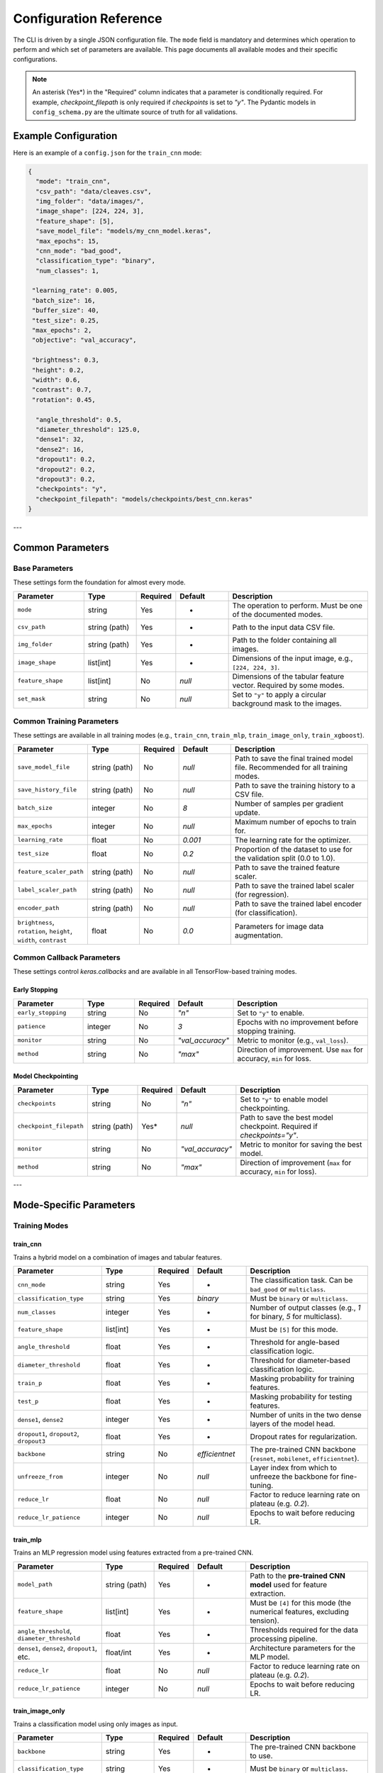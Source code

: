 .. _configuration:

Configuration Reference
=======================

The CLI is driven by a single JSON configuration file. The ``mode`` field is mandatory and determines which operation to perform and which set of parameters are available. This page documents all available modes and their specific configurations.

.. note::
   An asterisk (Yes\*) in the "Required" column indicates that a parameter is conditionally required. For example, `checkpoint_filepath` is only required if `checkpoints` is set to `"y"`. The Pydantic models in ``config_schema.py`` are the ultimate source of truth for all validations.


Example Configuration
---------------------
Here is an example of a ``config.json`` for the ``train_cnn`` mode:

.. code-block:: json

   {
     "mode": "train_cnn",
     "csv_path": "data/cleaves.csv",
     "img_folder": "data/images/",
     "image_shape": [224, 224, 3],
     "feature_shape": [5],
     "save_model_file": "models/my_cnn_model.keras",
     "max_epochs": 15,
     "cnn_mode": "bad_good",
     "classification_type": "binary",
     "num_classes": 1,

    "learning_rate": 0.005,
    "batch_size": 16,
    "buffer_size": 40,
    "test_size": 0.25,
    "max_epochs": 2,
    "objective": "val_accuracy",

    "brightness": 0.3,
    "height": 0.2,
    "width": 0.6,
    "contrast": 0.7,
    "rotation": 0.45,

     "angle_threshold": 0.5,
     "diameter_threshold": 125.0,
     "dense1": 32,
     "dense2": 16,
     "dropout1": 0.2,
     "dropout2": 0.2,
     "dropout3": 0.2,
     "checkpoints": "y",
     "checkpoint_filepath": "models/checkpoints/best_cnn.keras"
   }

---

Common Parameters
-----------------

Base Parameters
~~~~~~~~~~~~~~~

These settings form the foundation for almost every mode.

.. list-table::
   :header-rows: 1
   :widths: 20 15 10 15 40

   * - Parameter
     - Type
     - Required
     - Default
     - Description
   * - ``mode``
     - string
     - Yes
     - -
     - The operation to perform. Must be one of the documented modes.
   * - ``csv_path``
     - string (path)
     - Yes
     - -
     - Path to the input data CSV file.
   * - ``img_folder``
     - string (path)
     - Yes
     - -
     - Path to the folder containing all images.
   * - ``image_shape``
     - list[int]
     - Yes
     - -
     - Dimensions of the input image, e.g., ``[224, 224, 3]``.
   * - ``feature_shape``
     - list[int]
     - No
     - `null`
     - Dimensions of the tabular feature vector. Required by some modes.
   * - ``set_mask``
     - string
     - No
     - `null`
     - Set to ``"y"`` to apply a circular background mask to the images.

Common Training Parameters
~~~~~~~~~~~~~~~~~~~~~~~~~~

These settings are available in all training modes (e.g., ``train_cnn``, ``train_mlp``, ``train_image_only``, ``train_xgboost``).

.. list-table::
   :header-rows: 1
   :widths: 20 15 10 15 40

   * - Parameter
     - Type
     - Required
     - Default
     - Description
   * - ``save_model_file``
     - string (path)
     - No
     - `null`
     - Path to save the final trained model file. Recommended for all training modes.
   * - ``save_history_file``
     - string (path)
     - No
     - `null`
     - Path to save the training history to a CSV file.
   * - ``batch_size``
     - integer
     - No
     - `8`
     - Number of samples per gradient update.
   * - ``max_epochs``
     - integer
     - No
     - `null`
     - Maximum number of epochs to train for.
   * - ``learning_rate``
     - float
     - No
     - `0.001`
     - The learning rate for the optimizer.
   * - ``test_size``
     - float
     - No
     - `0.2`
     - Proportion of the dataset to use for the validation split (0.0 to 1.0).
   * - ``feature_scaler_path``
     - string (path)
     - No
     - `null`
     - Path to save the trained feature scaler.
   * - ``label_scaler_path``
     - string (path)
     - No
     - `null`
     - Path to save the trained label scaler (for regression).
   * - ``encoder_path``
     - string (path)
     - No
     - `null`
     - Path to save the trained label encoder (for classification).
   * - ``brightness``, ``rotation``, ``height``, ``width``, ``contrast``
     - float
     - No
     - `0.0`
     - Parameters for image data augmentation.

Common Callback Parameters
~~~~~~~~~~~~~~~~~~~~~~~~~~

These settings control `keras.callbacks` and are available in all TensorFlow-based training modes.

Early Stopping
""""""""""""""

.. list-table::
   :header-rows: 1
   :widths: 20 15 10 15 40

   * - Parameter
     - Type
     - Required
     - Default
     - Description
   * - ``early_stopping``
     - string
     - No
     - `"n"`
     - Set to ``"y"`` to enable.
   * - ``patience``
     - integer
     - No
     - `3`
     - Epochs with no improvement before stopping training.
   * - ``monitor``
     - string
     - No
     - `"val_accuracy"`
     - Metric to monitor (e.g., ``val_loss``).
   * - ``method``
     - string
     - No
     - `"max"`
     - Direction of improvement. Use ``max`` for accuracy, ``min`` for loss.

Model Checkpointing
"""""""""""""""""""""

.. list-table::
   :header-rows: 1
   :widths: 20 15 10 15 40

   * - Parameter
     - Type
     - Required
     - Default
     - Description
   * - ``checkpoints``
     - string
     - No
     - `"n"`
     - Set to ``"y"`` to enable model checkpointing.
   * - ``checkpoint_filepath``
     - string (path)
     - Yes*
     - `null`
     - Path to save the best model checkpoint. Required if `checkpoints="y"`.
   * - ``monitor``
     - string
     - No
     - `"val_accuracy"`
     - Metric to monitor for saving the best model.
   * - ``method``
     - string
     - No
     - `"max"`
     - Direction of improvement (``max`` for accuracy, ``min`` for loss).

---

Mode-Specific Parameters
------------------------

Training Modes
~~~~~~~~~~~~~~

train_cnn
"""""""""
Trains a hybrid model on a combination of images and tabular features.

.. list-table::
   :header-rows: 1
   :widths: 25 15 10 15 35

   * - Parameter
     - Type
     - Required
     - Default
     - Description
   * - ``cnn_mode``
     - string
     - Yes
     - -
     - The classification task. Can be ``bad_good`` or ``multiclass``.
   * - ``classification_type``
     - string
     - Yes
     - `binary`
     - Must be ``binary`` or ``multiclass``.
   * - ``num_classes``
     - integer
     - Yes
     - -
     - Number of output classes (e.g., `1` for binary, `5` for multiclass).
   * - ``feature_shape``
     - list[int]
     - Yes
     - -
     - Must be ``[5]`` for this mode.
   * - ``angle_threshold``
     - float
     - Yes
     - -
     - Threshold for angle-based classification logic.
   * - ``diameter_threshold``
     - float
     - Yes
     - -
     - Threshold for diameter-based classification logic.
   * - ``train_p``
     - float
     - Yes
     - -
     - Masking probability for training features.
   * - ``test_p``
     - float
     - Yes
     - -
     - Masking probability for testing features.
   * - ``dense1``, ``dense2``
     - integer
     - Yes
     - -
     - Number of units in the two dense layers of the model head.
   * - ``dropout1``, ``dropout2``, ``dropout3``
     - float
     - Yes
     - -
     - Dropout rates for regularization.
   * - ``backbone``
     - string
     - No
     - `efficientnet`
     - The pre-trained CNN backbone (``resnet``, ``mobilenet``, ``efficientnet``).
   * - ``unfreeze_from``
     - integer
     - No
     - `null`
     - Layer index from which to unfreeze the backbone for fine-tuning.
   * - ``reduce_lr``
     - float
     - No
     - `null`
     - Factor to reduce learning rate on plateau (e.g. `0.2`).
   * - ``reduce_lr_patience``
     - integer
     - No
     - `null`
     - Epochs to wait before reducing LR.

train_mlp
"""""""""
Trains an MLP regression model using features extracted from a pre-trained CNN.

.. list-table::
   :header-rows: 1
   :widths: 25 15 10 15 35

   * - Parameter
     - Type
     - Required
     - Default
     - Description
   * - ``model_path``
     - string (path)
     - Yes
     - -
     - Path to the **pre-trained CNN model** used for feature extraction.
   * - ``feature_shape``
     - list[int]
     - Yes
     - -
     - Must be ``[4]`` for this mode (the numerical features, excluding tension).
   * - ``angle_threshold``, ``diameter_threshold``
     - float
     - Yes
     - -
     - Thresholds required for the data processing pipeline.
   * - ``dense1``, ``dense2``, ``dropout1``, etc.
     - float/int
     - Yes
     - -
     - Architecture parameters for the MLP model.
   * - ``reduce_lr``
     - float
     - No
     - `null`
     - Factor to reduce learning rate on plateau (e.g. `0.2`).
   * - ``reduce_lr_patience``
     - integer
     - No
     - `null`
     - Epochs to wait before reducing LR.

train_image_only
""""""""""""""""
Trains a classification model using only images as input.

.. list-table::
   :header-rows: 1
   :widths: 25 15 10 15 35

   * - Parameter
     - Type
     - Required
     - Default
     - Description
   * - ``backbone``
     - string
     - Yes
     - -
     - The pre-trained CNN backbone to use.
   * - ``classification_type``
     - string
     - Yes
     - -
     - Must be ``binary`` or ``multiclass``.
   * - ``num_classes``
     - integer
     - Yes
     - -
     - Number of output classes.
   * - ``angle_threshold``, ``diameter_threshold``
     - float
     - Yes
     - -
     - Thresholds for defining labels.
   * - ``dense1``, ``dropout1``, ``dropout2``, ``l2_factor``
     - float/int
     - No
     - `various`
     - Architecture parameters for the model head.

train_xgboost
"""""""""""""
Trains an XGBoost regression model.

.. list-table::
   :header-rows: 1
   :widths: 25 15 10 15 35

   * - Parameter
     - Type
     - Required
     - Default
     - Description
   * - ``xgb_path``
     - string (path)
     - No
     - `null`
     - Path to save the trained XGBoost model (`.pkl`). Recommended.
   * - ``model_path``
     - string (path)
     - Yes
     - -
     - Path to the pre-trained CNN used for feature extraction.
   * - ``angle_threshold``, ``diameter_threshold``
     - float
     - Yes
     - -
     - Thresholds for data processing.
   * - ``error_type``
     - string
     - Yes
     - -
     - The XGBoost objective function (e.g., `reg:squarederror`).
   * - ``n_estimators``
     - integer
     - No
     - `200`
     - Number of gradient boosted trees.
   * - ``max_depth``
     - integer
     - No
     - `4`
     - Maximum tree depth for base learners.
   * - ``gamma``, ``subsample``, ``reg_lambda``
     - float
     - No
     - `various`
     - Regularization and subsampling parameters for XGBoost.

Testing & Evaluation Modes
~~~~~~~~~~~~~~~~~~~~~~~~~~

test_cnn & test_image_only
""""""""""""""""""""""""""
Tests a saved image-based classifier and generates evaluation reports.

.. list-table::
   :header-rows: 1
   :widths: 25 15 10 15 35

   * - Parameter
     - Type
     - Required
     - Default
     - Description
   * - ``model_path``
     - string (path)
     - Yes
     - -
     - Path to the trained classifier model (`.keras`).
   * - ``angle_threshold``, ``diameter_threshold``
     - float
     - Yes
     - -
     - Thresholds used to generate the ground-truth labels for comparison.
   * - ``classification_path``
     - string (path)
     - No
     - `null`
     - Path to save the output CSV classification report.
   * - ``classification_threshold``
     - float
     - No
     - `0.5`
     - The probability threshold for binary classification.
   * - ``feature_scaler_path``
     - string (path)
     - No
     - `null`
     - Required for ``test_cnn`` if the model used scaled features.

test_mlp & test_xgboost
"""""""""""""""""""""""
Tests a saved regression model and generates a performance report.

.. list-table::
   :header-rows: 1
   :widths: 25 15 10 15 35

   * - Parameter
     - Type
     - Required
     - Default
     - Description
   * - ``model_path``
     - string (path)
     - Yes
     - -
     - Path to the trained regressor (`.keras` for MLP) or feature extractor (`.keras` for XGBoost).
   * - ``xgb_path``
     - string (path)
     - Yes*
     - `null`
     - Required for ``test_xgboost`` mode. Path to the `.pkl` file.
   * - ``angle_threshold``, ``diameter_threshold``
     - float
     - Yes
     - -
     - Thresholds for data processing.
   * - ``label_scaler_path``
     - string (path)
     - Yes*
     - `null`
     - Path to the saved label scaler used during training. Required.

.. note::

   For the ``test_xgboost`` mode, the ``model_path`` parameter should point to the pre-trained **CNN feature extractor** model (`.keras`), not the XGBoost model itself.

Advanced Modes
~~~~~~~~~~~~~~

K-Fold Cross-Validation
"""""""""""""""""""""""
The ``train_kfold_cnn`` and ``train_kfold_mlp`` modes are used for more robust model evaluation. They accept the exact same parameters as their non-k-fold counterparts (``train_cnn`` and ``train_mlp`` respectively), with the addition of `n_splits` if you want to change the number of folds.

Hyperparameter Tuning
"""""""""""""""""""""
The ``cnn_hyperparameter``, ``mlp_hyperparameter``, and ``image_hyperparameter`` modes are used to search for the best model architecture.

- ``cnn_hyperparameter`` uses the same config as ``train_cnn``.
- ``image_hyperparameter`` uses the same config as ``train_image_only``.
- ``mlp_hyperparameter`` requires ``tuner_directory`` and ``project_name``.

Visualization (grad_cam)
""""""""""""""""""""""""
Generates a Grad-CAM heatmap to visualize which parts of an image the CNN is focusing on.

.. list-table::
   :header-rows: 1
   :widths: 25 15 10 15 35

   * - Parameter
     - Type
     - Required
     - Default
     - Description
   * - ``model_path``
     - string (path)
     - Yes
     - -
     - Path to the trained CNN model.
   * - ``img_path``
     - string (path)
     - Yes
     - -
     - Path to the specific image for visualization.
   * - ``test_features``
     - list[float]
     - Yes*
     - `null`
     - Required if the model takes numerical inputs.
   * - ``class_index``
     - int
     - Yes
     - -
     - Index of classification problem.
   * - ``backbone``
     - string
     - No
     - `null`
     - The name of the backbone layer in the saved model (e.g., `'mobilenet'`).
   * - ``conv_layer_name``
     - string
     - No
     - `null`
     - Name of the target convolutional layer. If `null`, the last conv layer is used.
   * - ``heatmap_file``
     - string (path)
     - No
     - `null`
     - Path to save the output heatmap image.
   * - ``backbone``
     - string
     - No
     - `efficientnet`
     - Name of pre-trained backbone.
   

Reinforcement Learning
~~~~~~~~~~~~~~~~~~~~~~

train_rl & test_rl
""""""""""""""""""
Train or test an agent with reinforcement learning to predict optimal tension.

.. list-table::
   :header-rows: 1
   :widths: 25 15 10 15 35

   * - Parameter
     - Type
     - Required
     - Default
     - Description
   * - ``csv_path``
     - string (path)
     - Yes
     - -
     - Path to the csv dataset.
   * - ``cnn_path``
     - string (path)
     - Yes
     - -
     - Path to the cnn classifier.
   * - ``img_folder``
     - string (path)
     - Yes
     - -
     - Path to the saved images.
   * - ``agent_path``
     - string (path)
     - Yes
     - -
     - Path to save (or load) trained agent.
   * - ``learning_rate``
     - float
     - Yes
     - -
     - Typical learning rate for ML.
   * - ``buffer_size``
     - int
     - Yes
     - -
     - Size of replay buffer.
   * - ``threshold``
     - float
     - Yes
     - -
     - Classification threshold.
   * - ``max_tension_change``
     - float
     - Yes
     - -
     - Maximum tension change per episode. 
   * - ``batch_size``
     - int
     - No
     - `256``
     - Batch for training.
   * - ``tau``
     - float
     - No
     - `0.1`
     - -
   * - ``learning_rate``
     - float
     - No
     - `0.0001`
     - Size of steps to take during training.
   * - ``timesteps``
     - int
     - No
     - `5000`
     - Number of training rounds.
   * - ``low_range```
     - float
     - No
     - `0.7`
     - Low percentage of tension.
   * - ``high_range``
     - float
     - No
     - `1.4`
     - High percentage of tension.  
